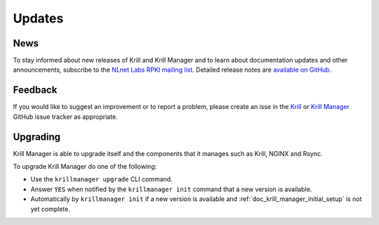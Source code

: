 .. _doc_krill_manager_udpates:

Updates
=======

News
----

To stay informed about new releases of Krill and Krill Manager and to learn
about documentation updates and other announcements, subscribe to the 
`NLnet Labs RPKI mailing list <https://lists.nlnetlabs.nl/mailman/listinfo/rpki>`_.
Detailed release notes are `available on GitHub <https://github.com/NLnetLabs/krillmanager/releases>`_.

Feedback
--------

If you would like to suggest an improvement or to report a problem, please
create an isse in the `Krill <https://github.com/NLnetLabs/krill/issues/new/choose>`_
or `Krill Manager <https://github.com/NLnetLabs/krillmanager/issues/new/choose>`_
GitHub issue tracker as appropriate.

Upgrading
---------

Krill Manager is able to upgrade itself and the components that it manages
such as Krill, NGINX and Rsync.

To upgrade Krill Manager do one of the following:

- Use the ``krillmanager upgrade`` CLI command.
- Answer ``YES`` when notified by the ``krillmanager init`` command that a new version is available.
- Automatically by ``krillmanager init`` if a new version is available and :ref:`doc_krill_manager_initial_setup` is not yet complete.
